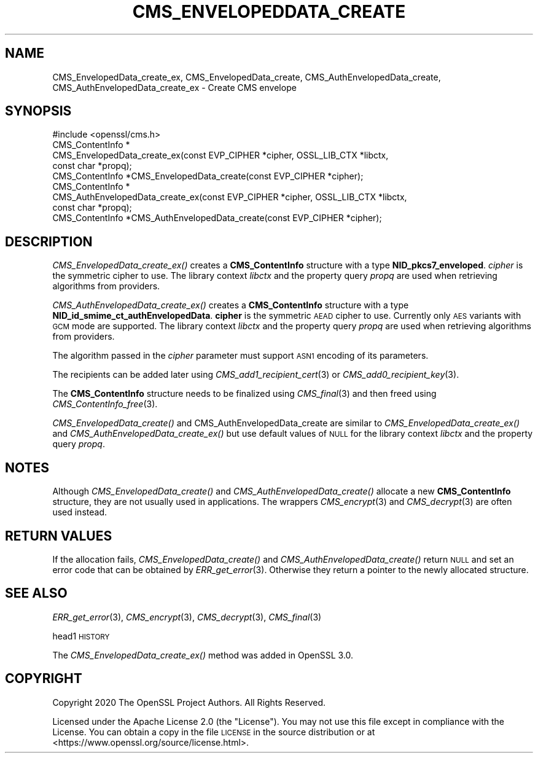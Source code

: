 .\" Automatically generated by Pod::Man 2.27 (Pod::Simple 3.28)
.\"
.\" Standard preamble:
.\" ========================================================================
.de Sp \" Vertical space (when we can't use .PP)
.if t .sp .5v
.if n .sp
..
.de Vb \" Begin verbatim text
.ft CW
.nf
.ne \\$1
..
.de Ve \" End verbatim text
.ft R
.fi
..
.\" Set up some character translations and predefined strings.  \*(-- will
.\" give an unbreakable dash, \*(PI will give pi, \*(L" will give a left
.\" double quote, and \*(R" will give a right double quote.  \*(C+ will
.\" give a nicer C++.  Capital omega is used to do unbreakable dashes and
.\" therefore won't be available.  \*(C` and \*(C' expand to `' in nroff,
.\" nothing in troff, for use with C<>.
.tr \(*W-
.ds C+ C\v'-.1v'\h'-1p'\s-2+\h'-1p'+\s0\v'.1v'\h'-1p'
.ie n \{\
.    ds -- \(*W-
.    ds PI pi
.    if (\n(.H=4u)&(1m=24u) .ds -- \(*W\h'-12u'\(*W\h'-12u'-\" diablo 10 pitch
.    if (\n(.H=4u)&(1m=20u) .ds -- \(*W\h'-12u'\(*W\h'-8u'-\"  diablo 12 pitch
.    ds L" ""
.    ds R" ""
.    ds C` ""
.    ds C' ""
'br\}
.el\{\
.    ds -- \|\(em\|
.    ds PI \(*p
.    ds L" ``
.    ds R" ''
.    ds C`
.    ds C'
'br\}
.\"
.\" Escape single quotes in literal strings from groff's Unicode transform.
.ie \n(.g .ds Aq \(aq
.el       .ds Aq '
.\"
.\" If the F register is turned on, we'll generate index entries on stderr for
.\" titles (.TH), headers (.SH), subsections (.SS), items (.Ip), and index
.\" entries marked with X<> in POD.  Of course, you'll have to process the
.\" output yourself in some meaningful fashion.
.\"
.\" Avoid warning from groff about undefined register 'F'.
.de IX
..
.nr rF 0
.if \n(.g .if rF .nr rF 1
.if (\n(rF:(\n(.g==0)) \{
.    if \nF \{
.        de IX
.        tm Index:\\$1\t\\n%\t"\\$2"
..
.        if !\nF==2 \{
.            nr % 0
.            nr F 2
.        \}
.    \}
.\}
.rr rF
.\"
.\" Accent mark definitions (@(#)ms.acc 1.5 88/02/08 SMI; from UCB 4.2).
.\" Fear.  Run.  Save yourself.  No user-serviceable parts.
.    \" fudge factors for nroff and troff
.if n \{\
.    ds #H 0
.    ds #V .8m
.    ds #F .3m
.    ds #[ \f1
.    ds #] \fP
.\}
.if t \{\
.    ds #H ((1u-(\\\\n(.fu%2u))*.13m)
.    ds #V .6m
.    ds #F 0
.    ds #[ \&
.    ds #] \&
.\}
.    \" simple accents for nroff and troff
.if n \{\
.    ds ' \&
.    ds ` \&
.    ds ^ \&
.    ds , \&
.    ds ~ ~
.    ds /
.\}
.if t \{\
.    ds ' \\k:\h'-(\\n(.wu*8/10-\*(#H)'\'\h"|\\n:u"
.    ds ` \\k:\h'-(\\n(.wu*8/10-\*(#H)'\`\h'|\\n:u'
.    ds ^ \\k:\h'-(\\n(.wu*10/11-\*(#H)'^\h'|\\n:u'
.    ds , \\k:\h'-(\\n(.wu*8/10)',\h'|\\n:u'
.    ds ~ \\k:\h'-(\\n(.wu-\*(#H-.1m)'~\h'|\\n:u'
.    ds / \\k:\h'-(\\n(.wu*8/10-\*(#H)'\z\(sl\h'|\\n:u'
.\}
.    \" troff and (daisy-wheel) nroff accents
.ds : \\k:\h'-(\\n(.wu*8/10-\*(#H+.1m+\*(#F)'\v'-\*(#V'\z.\h'.2m+\*(#F'.\h'|\\n:u'\v'\*(#V'
.ds 8 \h'\*(#H'\(*b\h'-\*(#H'
.ds o \\k:\h'-(\\n(.wu+\w'\(de'u-\*(#H)/2u'\v'-.3n'\*(#[\z\(de\v'.3n'\h'|\\n:u'\*(#]
.ds d- \h'\*(#H'\(pd\h'-\w'~'u'\v'-.25m'\f2\(hy\fP\v'.25m'\h'-\*(#H'
.ds D- D\\k:\h'-\w'D'u'\v'-.11m'\z\(hy\v'.11m'\h'|\\n:u'
.ds th \*(#[\v'.3m'\s+1I\s-1\v'-.3m'\h'-(\w'I'u*2/3)'\s-1o\s+1\*(#]
.ds Th \*(#[\s+2I\s-2\h'-\w'I'u*3/5'\v'-.3m'o\v'.3m'\*(#]
.ds ae a\h'-(\w'a'u*4/10)'e
.ds Ae A\h'-(\w'A'u*4/10)'E
.    \" corrections for vroff
.if v .ds ~ \\k:\h'-(\\n(.wu*9/10-\*(#H)'\s-2\u~\d\s+2\h'|\\n:u'
.if v .ds ^ \\k:\h'-(\\n(.wu*10/11-\*(#H)'\v'-.4m'^\v'.4m'\h'|\\n:u'
.    \" for low resolution devices (crt and lpr)
.if \n(.H>23 .if \n(.V>19 \
\{\
.    ds : e
.    ds 8 ss
.    ds o a
.    ds d- d\h'-1'\(ga
.    ds D- D\h'-1'\(hy
.    ds th \o'bp'
.    ds Th \o'LP'
.    ds ae ae
.    ds Ae AE
.\}
.rm #[ #] #H #V #F C
.\" ========================================================================
.\"
.IX Title "CMS_ENVELOPEDDATA_CREATE 3"
.TH CMS_ENVELOPEDDATA_CREATE 3 "2021-01-07" "3.0.0-alpha10-dev" "OpenSSL"
.\" For nroff, turn off justification.  Always turn off hyphenation; it makes
.\" way too many mistakes in technical documents.
.if n .ad l
.nh
.SH "NAME"
CMS_EnvelopedData_create_ex, CMS_EnvelopedData_create,
CMS_AuthEnvelopedData_create, CMS_AuthEnvelopedData_create_ex
\&\- Create CMS envelope
.SH "SYNOPSIS"
.IX Header "SYNOPSIS"
.Vb 1
\& #include <openssl/cms.h>
\&
\& CMS_ContentInfo *
\& CMS_EnvelopedData_create_ex(const EVP_CIPHER *cipher, OSSL_LIB_CTX *libctx,
\&                             const char *propq);
\& CMS_ContentInfo *CMS_EnvelopedData_create(const EVP_CIPHER *cipher);
\&
\& CMS_ContentInfo *
\& CMS_AuthEnvelopedData_create_ex(const EVP_CIPHER *cipher, OSSL_LIB_CTX *libctx,
\&                                 const char *propq);
\& CMS_ContentInfo *CMS_AuthEnvelopedData_create(const EVP_CIPHER *cipher);
.Ve
.SH "DESCRIPTION"
.IX Header "DESCRIPTION"
\&\fICMS_EnvelopedData_create_ex()\fR creates a \fBCMS_ContentInfo\fR structure
with a type \fBNID_pkcs7_enveloped\fR. \fIcipher\fR is the symmetric cipher to use.
The library context \fIlibctx\fR and the property query \fIpropq\fR are used when
retrieving algorithms from providers.
.PP
\&\fICMS_AuthEnvelopedData_create_ex()\fR creates a \fBCMS_ContentInfo\fR
structure with a type \fBNID_id_smime_ct_authEnvelopedData\fR. \fBcipher\fR is the
symmetric \s-1AEAD\s0 cipher to use. Currently only \s-1AES\s0 variants with \s-1GCM\s0 mode are
supported. The library context \fIlibctx\fR and the property query \fIpropq\fR are
used when retrieving algorithms from providers.
.PP
The algorithm passed in the \fIcipher\fR parameter must support \s-1ASN1\s0 encoding of
its parameters.
.PP
The recipients can be added later using \fICMS_add1_recipient_cert\fR\|(3) or
\&\fICMS_add0_recipient_key\fR\|(3).
.PP
The \fBCMS_ContentInfo\fR structure needs to be finalized using \fICMS_final\fR\|(3)
and then freed using \fICMS_ContentInfo_free\fR\|(3).
.PP
\&\fICMS_EnvelopedData_create()\fR and  CMS_AuthEnvelopedData_create are similar to
\&\fICMS_EnvelopedData_create_ex()\fR and
\&\fICMS_AuthEnvelopedData_create_ex()\fR but use default values of \s-1NULL\s0 for
the library context \fIlibctx\fR and the property query \fIpropq\fR.
.SH "NOTES"
.IX Header "NOTES"
Although \fICMS_EnvelopedData_create()\fR and \fICMS_AuthEnvelopedData_create()\fR allocate
a new \fBCMS_ContentInfo\fR structure, they are not usually used in applications.
The wrappers \fICMS_encrypt\fR\|(3) and \fICMS_decrypt\fR\|(3) are often used instead.
.SH "RETURN VALUES"
.IX Header "RETURN VALUES"
If the allocation fails, \fICMS_EnvelopedData_create()\fR and
\&\fICMS_AuthEnvelopedData_create()\fR return \s-1NULL\s0 and set an error code that can be
obtained by \fIERR_get_error\fR\|(3). Otherwise they return a pointer to the newly
allocated structure.
.SH "SEE ALSO"
.IX Header "SEE ALSO"
\&\fIERR_get_error\fR\|(3), \fICMS_encrypt\fR\|(3), \fICMS_decrypt\fR\|(3), \fICMS_final\fR\|(3)
.PP
head1 \s-1HISTORY\s0
.PP
The \fICMS_EnvelopedData_create_ex()\fR method was added in OpenSSL 3.0.
.SH "COPYRIGHT"
.IX Header "COPYRIGHT"
Copyright 2020 The OpenSSL Project Authors. All Rights Reserved.
.PP
Licensed under the Apache License 2.0 (the \*(L"License\*(R").  You may not use
this file except in compliance with the License.  You can obtain a copy
in the file \s-1LICENSE\s0 in the source distribution or at
<https://www.openssl.org/source/license.html>.
